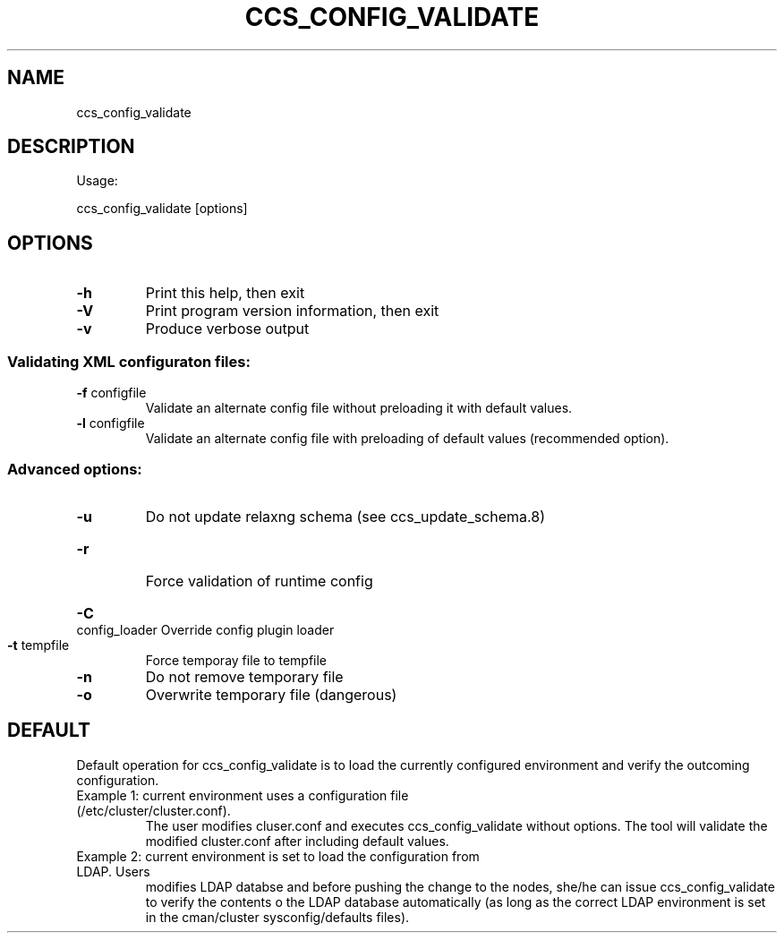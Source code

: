 .TH CCS_CONFIG_VALIDATE "8" "September 2009"
.SH NAME
ccs_config_validate
.SH DESCRIPTION
Usage:
.PP
ccs_config_validate [options]
.SH OPTIONS
.TP
\fB\-h\fR
Print this help, then exit
.TP
\fB\-V\fR
Print program version information, then exit
.TP
\fB\-v\fR
Produce verbose output
.SS "Validating XML configuraton files:"
.TP
\fB\-f\fR configfile
Validate an alternate config file without preloading it with default values.
.TP
\fB\-l\fR configfile
Validate an alternate config file with preloading of default values (recommended option).
.SS "Advanced options:"
.TP
\fB\-u\fR
Do not update relaxng schema (see ccs_update_schema.8)
.HP
.TP
\fB\-r\fR
Force validation of runtime config
.HP
\fB\-C\fR config_loader
Override config plugin loader
.TP
\fB\-t\fR tempfile
Force temporay file to tempfile
.TP
\fB\-n\fR
Do not remove temporary file
.TP
\fB\-o\fR
Overwrite temporary file (dangerous)
.SH "DEFAULT"
Default operation for ccs_config_validate is to load the currently configured environment
and verify the outcoming configuration.
.TP
Example 1: current environment uses a configuration file (/etc/cluster/cluster.conf).
The user modifies cluser.conf and executes ccs_config_validate without options.
The tool will validate the modified cluster.conf after including default values.
.TP
Example 2: current environment is set to load the configuration from LDAP. Users
modifies LDAP databse and before pushing the change to the nodes, she/he can issue
ccs_config_validate to verify the contents o the LDAP database automatically
(as long as the correct LDAP environment is set in the cman/cluster sysconfig/defaults files).
